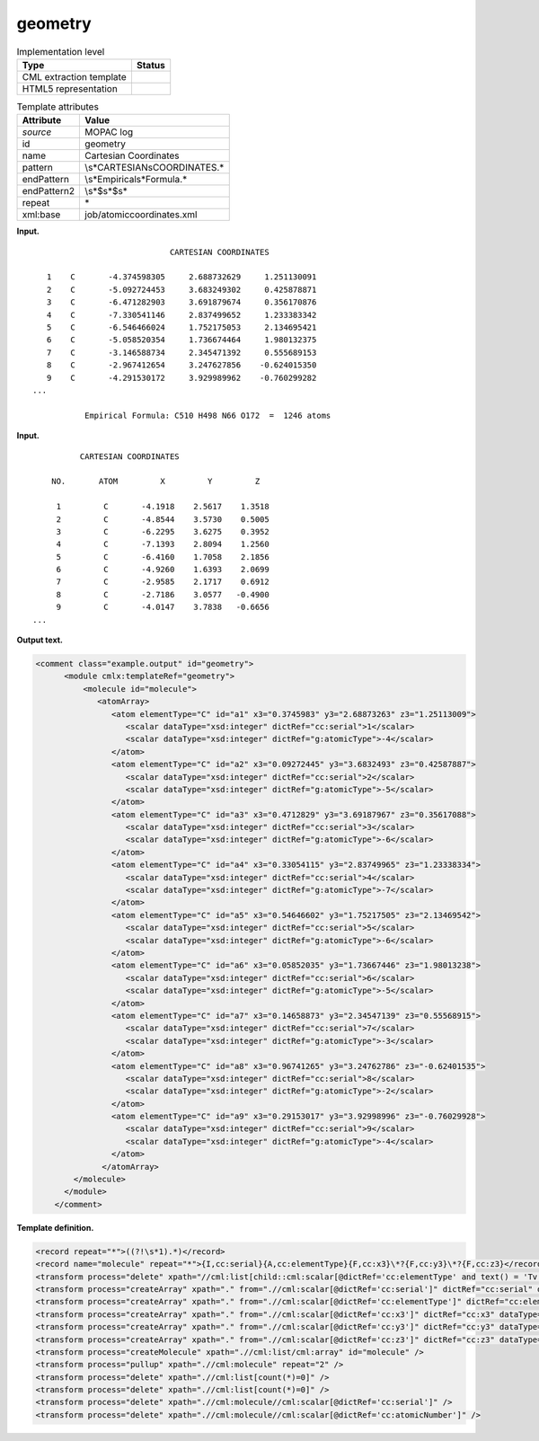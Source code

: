 .. _geometry-d3e24748:

geometry
========

.. table:: Implementation level

   +-----------------------------------+-----------------------------------+
   | Type                              | Status                            |
   +===================================+===================================+
   | CML extraction template           | |image0|                          |
   +-----------------------------------+-----------------------------------+
   | HTML5 representation              | |image1|                          |
   +-----------------------------------+-----------------------------------+

.. table:: Template attributes

   +-----------------------------------+-----------------------------------+
   | Attribute                         | Value                             |
   +===================================+===================================+
   | *source*                          | MOPAC log                         |
   +-----------------------------------+-----------------------------------+
   | id                                | geometry                          |
   +-----------------------------------+-----------------------------------+
   | name                              | Cartesian Coordinates             |
   +-----------------------------------+-----------------------------------+
   | pattern                           | \\s*CARTESIAN\sCOORDINATES.\*     |
   +-----------------------------------+-----------------------------------+
   | endPattern                        | \\s*Empirical\s*Formula.\*        |
   +-----------------------------------+-----------------------------------+
   | endPattern2                       | \\s*$\s*$\s\*                     |
   +-----------------------------------+-----------------------------------+
   | repeat                            | \*                                |
   +-----------------------------------+-----------------------------------+
   | xml:base                          | job/atomiccoordinates.xml         |
   +-----------------------------------+-----------------------------------+

**Input.**

::

                                CARTESIAN COORDINATES

      1    C       -4.374598305     2.688732629     1.251130091
      2    C       -5.092724453     3.683249302     0.425878871
      3    C       -6.471282903     3.691879674     0.356170876
      4    C       -7.330541146     2.837499652     1.233383342
      5    C       -6.546466024     1.752175053     2.134695421
      6    C       -5.058520354     1.736674464     1.980132375
      7    C       -3.146588734     2.345471392     0.555689153
      8    C       -2.967412654     3.247627856    -0.624015350
      9    C       -4.291530172     3.929989962    -0.760299282
   ...

              Empirical Formula: C510 H498 N66 O172  =  1246 atoms
       

**Input.**

::

             CARTESIAN COORDINATES 

       NO.       ATOM         X         Y         Z

        1         C       -4.1918    2.5617    1.3518
        2         C       -4.8544    3.5730    0.5005
        3         C       -6.2295    3.6275    0.3952
        4         C       -7.1393    2.8094    1.2560
        5         C       -6.4160    1.7058    2.1856
        6         C       -4.9260    1.6393    2.0699
        7         C       -2.9585    2.1717    0.6912
        8         C       -2.7186    3.0577   -0.4900
        9         C       -4.0147    3.7838   -0.6656
   ...


       

**Output text.**

.. code:: xml

   <comment class="example.output" id="geometry">
         <module cmlx:templateRef="geometry">
             <molecule id="molecule">
                <atomArray>
                   <atom elementType="C" id="a1" x3="0.3745983" y3="2.68873263" z3="1.25113009">
                      <scalar dataType="xsd:integer" dictRef="cc:serial">1</scalar>
                      <scalar dataType="xsd:integer" dictRef="g:atomicType">-4</scalar>
                   </atom>
                   <atom elementType="C" id="a2" x3="0.09272445" y3="3.6832493" z3="0.42587887">
                      <scalar dataType="xsd:integer" dictRef="cc:serial">2</scalar>
                      <scalar dataType="xsd:integer" dictRef="g:atomicType">-5</scalar>
                   </atom>
                   <atom elementType="C" id="a3" x3="0.4712829" y3="3.69187967" z3="0.35617088">
                      <scalar dataType="xsd:integer" dictRef="cc:serial">3</scalar>
                      <scalar dataType="xsd:integer" dictRef="g:atomicType">-6</scalar>
                   </atom>
                   <atom elementType="C" id="a4" x3="0.33054115" y3="2.83749965" z3="1.23338334">
                      <scalar dataType="xsd:integer" dictRef="cc:serial">4</scalar>
                      <scalar dataType="xsd:integer" dictRef="g:atomicType">-7</scalar>
                   </atom>
                   <atom elementType="C" id="a5" x3="0.54646602" y3="1.75217505" z3="2.13469542">
                      <scalar dataType="xsd:integer" dictRef="cc:serial">5</scalar>
                      <scalar dataType="xsd:integer" dictRef="g:atomicType">-6</scalar>
                   </atom>
                   <atom elementType="C" id="a6" x3="0.05852035" y3="1.73667446" z3="1.98013238">
                      <scalar dataType="xsd:integer" dictRef="cc:serial">6</scalar>
                      <scalar dataType="xsd:integer" dictRef="g:atomicType">-5</scalar>
                   </atom>
                   <atom elementType="C" id="a7" x3="0.14658873" y3="2.34547139" z3="0.55568915">
                      <scalar dataType="xsd:integer" dictRef="cc:serial">7</scalar>
                      <scalar dataType="xsd:integer" dictRef="g:atomicType">-3</scalar>
                   </atom>
                   <atom elementType="C" id="a8" x3="0.96741265" y3="3.24762786" z3="-0.62401535">
                      <scalar dataType="xsd:integer" dictRef="cc:serial">8</scalar>
                      <scalar dataType="xsd:integer" dictRef="g:atomicType">-2</scalar>
                   </atom>
                   <atom elementType="C" id="a9" x3="0.29153017" y3="3.92998996" z3="-0.76029928">
                      <scalar dataType="xsd:integer" dictRef="cc:serial">9</scalar>
                      <scalar dataType="xsd:integer" dictRef="g:atomicType">-4</scalar>
                   </atom>
                 </atomArray>
           </molecule>     
         </module>
       </comment>

**Template definition.**

.. code:: xml

   <record repeat="*">((?!\s*1).*)</record>
   <record name="molecule" repeat="*">{I,cc:serial}{A,cc:elementType}{F,cc:x3}\*?{F,cc:y3}\*?{F,cc:z3}</record>
   <transform process="delete" xpath="//cml:list[child::cml:scalar[@dictRef='cc:elementType' and text() = 'Tv']]" />
   <transform process="createArray" xpath="." from=".//cml:scalar[@dictRef='cc:serial']" dictRef="cc:serial" dataType="xsd:integer" />
   <transform process="createArray" xpath="." from=".//cml:scalar[@dictRef='cc:elementType']" dictRef="cc:elementType" dataType="xsd:string" />
   <transform process="createArray" xpath="." from=".//cml:scalar[@dictRef='cc:x3']" dictRef="cc:x3" dataType="xsd:double" />
   <transform process="createArray" xpath="." from=".//cml:scalar[@dictRef='cc:y3']" dictRef="cc:y3" dataType="xsd:double" />
   <transform process="createArray" xpath="." from=".//cml:scalar[@dictRef='cc:z3']" dictRef="cc:z3" dataType="xsd:double" />
   <transform process="createMolecule" xpath=".//cml:list/cml:array" id="molecule" />
   <transform process="pullup" xpath=".//cml:molecule" repeat="2" />
   <transform process="delete" xpath=".//cml:list[count(*)=0]" />
   <transform process="delete" xpath=".//cml:list[count(*)=0]" />
   <transform process="delete" xpath=".//cml:molecule//cml:scalar[@dictRef='cc:serial']" />
   <transform process="delete" xpath=".//cml:molecule//cml:scalar[@dictRef='cc:atomicNumber']" />

.. |image0| image:: ../../imgs/Total.png
.. |image1| image:: ../../imgs/Partial.png
